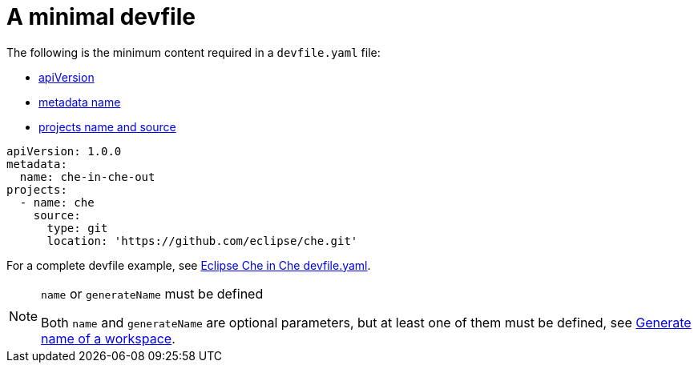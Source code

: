 // making-a-workspace-portable-using-a-devfile

[id="a-minimal-devfile_{context}"]
= A minimal devfile

The following is the minimum content required in a `devfile.yaml` file:

* link:https://redhat-developer.github.io/devfile/devfile#apiversion[apiVersion]
* link:https://redhat-developer.github.io/devfile/devfile#metadata[metadata name]
* link:https://redhat-developer.github.io/devfile/devfile#projects[projects name and source]

[source,yaml]
----
apiVersion: 1.0.0
metadata:
  name: che-in-che-out
projects:
  - name: che
    source:
      type: git
      location: 'https://github.com/eclipse/che.git'
----

For a complete devfile example, see link:https://github.com/eclipse/che/blob/master/devfile.yaml[Eclipse Che in Che devfile.yaml].

[NOTE]
.`name` or `generateName` must be defined
====
Both `name` and `generateName` are optional parameters, but at least one of them must be defined, see link:#generate-name-of-a-workspace_making-a-workspace-portable-using-a-devfile[Generate name of a workspace].
====
